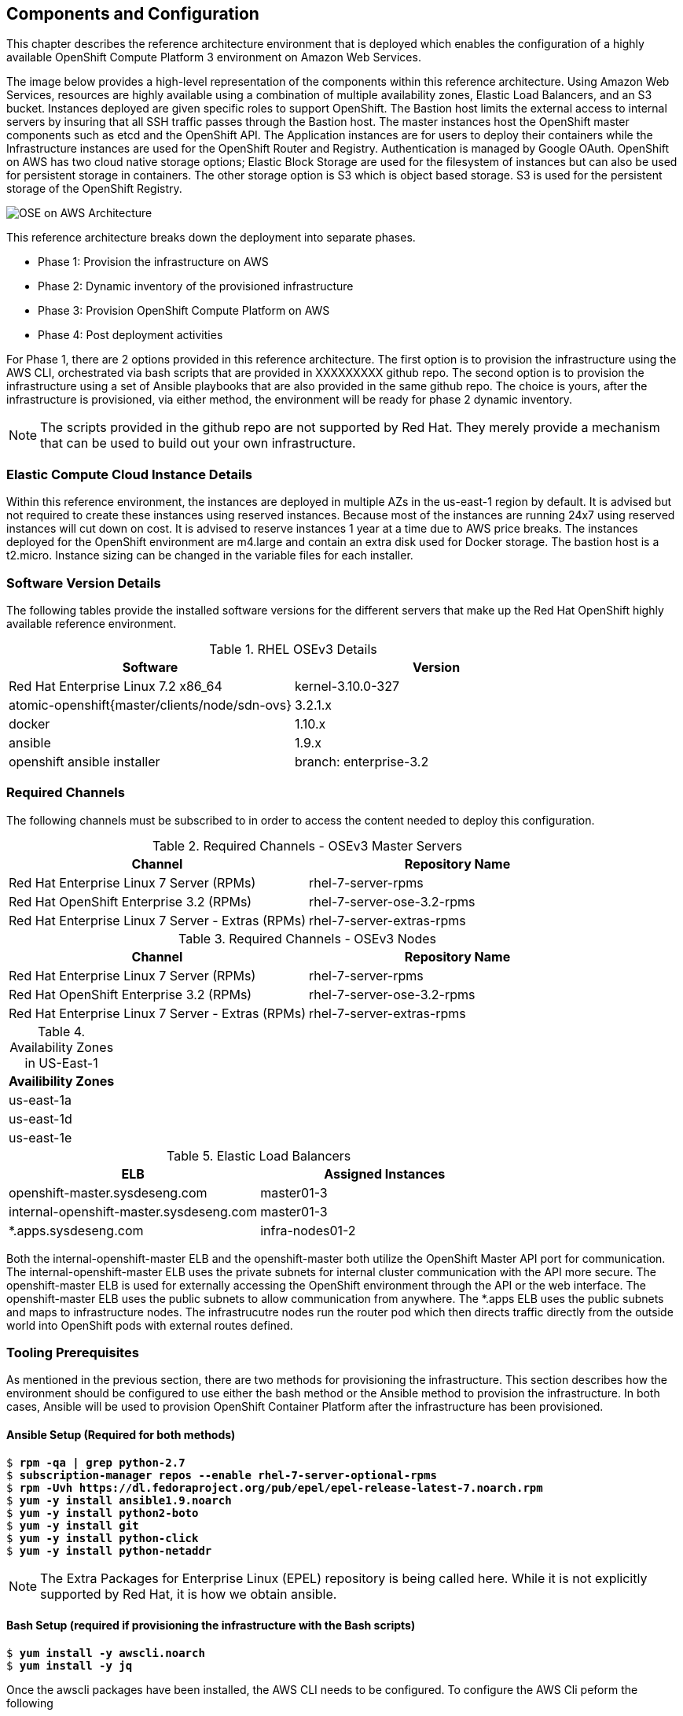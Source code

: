 [[refarch_details]]

== Components and Configuration

This chapter describes the reference architecture environment that is deployed which enables the configuration of a highly available OpenShift Compute Platform 3 environment on Amazon Web Services.

The image below provides a high-level representation of the components within this
reference architecture.  Using Amazon Web Services, resources are highly
available using a combination of multiple availability zones, Elastic Load Balancers,
and an S3 bucket. Instances deployed are given specific roles to support OpenShift.
The Bastion host limits the external access to internal servers by insuring that
all SSH traffic passes through the Bastion host. The master instances host the
OpenShift master components such as etcd and the OpenShift API.  The Application
instances are for users to deploy their containers while the Infrastructure
instances are used for the OpenShift Router and Registry.  Authentication is managed
by Google OAuth.  OpenShift on AWS has two cloud native storage options; Elastic Block
Storage are used for the filesystem of instances but can also be used for persistent 
storage in containers.  The other storage option is S3 which is object based storage. 
S3 is used for the persistent storage of the OpenShift Registry.

image::images/OSE-on-AWS-Architecture.png[]

This reference architecture breaks down the deployment into separate phases.

* Phase 1: Provision the infrastructure on AWS
* Phase 2: Dynamic inventory of the provisioned infrastructure
* Phase 3: Provision OpenShift Compute Platform on AWS
* Phase 4: Post deployment activities

For Phase 1, there are 2 options provided in this reference architecture. The first option is to provision the infrastructure using the AWS CLI, orchestrated via bash scripts that are provided in XXXXXXXXX github repo. The second option is to provision the infrastructure using a set of Ansible playbooks that are also provided in the same github repo.  The choice is yours, after the infrastructure is provisioned, via either method, the environment will be ready for phase 2 dynamic inventory.

NOTE: The scripts provided in the github repo are not supported by Red Hat. They merely provide a mechanism that can be used to build out your own infrastructure.

=== Elastic Compute Cloud Instance Details

Within this reference environment, the instances are deployed in multiple AZs in the us-east-1
region by default. It is advised but not required to create these instances using reserved instances.
Because most of the instances are running 24x7 using reserved instances will cut
down on cost.  It is advised to reserve instances 1 year at a time due to AWS price
breaks.  The instances deployed for the OpenShift environment are m4.large and
contain an extra disk used for Docker storage.  The bastion host is a t2.micro.
Instance sizing can be changed in the variable files for each installer.

=== Software Version Details

The following tables provide the installed software versions for the different servers that make up the Red Hat OpenShift highly available reference environment.

.RHEL OSEv3 Details
|====
^|Software ^|Version

|Red Hat Enterprise Linux 7.2 x86_64 | kernel-3.10.0-327
| atomic-openshift{master/clients/node/sdn-ovs} | 3.2.1.x
| docker | 1.10.x
| ansible | 1.9.x
| openshift ansible installer | branch: enterprise-3.2
|====


=== Required Channels

The following channels must be subscribed to in order to access the content needed to deploy this configuration.

.Required Channels - OSEv3 Master Servers
|====
^|Channel ^|Repository Name

| Red Hat Enterprise Linux 7 Server (RPMs) |
rhel-7-server-rpms | Red Hat OpenShift Enterprise 3.2 (RPMs) | rhel-7-server-ose-3.2-rpms
| Red Hat Enterprise Linux 7 Server - Extras (RPMs) | rhel-7-server-extras-rpms

|====

.Required Channels - OSEv3 Nodes
|====
^|Channel ^|Repository Name

| Red Hat Enterprise Linux 7 Server (RPMs) |
rhel-7-server-rpms | Red Hat OpenShift Enterprise 3.2 (RPMs) | rhel-7-server-ose-3.2-rpms
| Red Hat Enterprise Linux 7 Server - Extras (RPMs) | rhel-7-server-extras-rpms

|====

// :align: center
.Availability Zones in US-East-1
|====
^|Availibility Zones

^| us-east-1a
^| us-east-1d
^| us-east-1e

|====

.Elastic Load Balancers
|====
^|ELB ^| Assigned Instances

| openshift-master.sysdeseng.com | master01-3
| internal-openshift-master.sysdeseng.com | master01-3
| *.apps.sysdeseng.com | infra-nodes01-2
|====

Both the internal-openshift-master ELB and the openshift-master both utilize the OpenShift Master API port for communication.  The internal-openshift-master ELB uses the private subnets for internal cluster communication with the API more secure.  The openshift-master ELB is used for externally accessing the OpenShift environment through the API or the web interface. The openshift-master ELB uses the public subnets to allow communication from anywhere.  The *.apps ELB uses the public subnets and maps to infrastructure nodes.  The infrastrucutre nodes run the router pod which then directs traffic directly from the outside world into OpenShift pods with external routes defined.

=== Tooling Prerequisites
As mentioned in the previous section, there are two methods for provisioning the infrastructure. This section describes how the environment should be configured to use either the bash method or the Ansible method to provision the infrastructure. In both cases, Ansible will be used to provision OpenShift Container Platform after the infrastructure has been provisioned.

==== Ansible Setup (Required for both methods)

[subs=+quotes]
----
$ *rpm -qa | grep python-2.7*
$ *subscription-manager repos --enable rhel-7-server-optional-rpms*
$ *rpm -Uvh https://dl.fedoraproject.org/pub/epel/epel-release-latest-7.noarch.rpm*
$ *yum -y install ansible1.9.noarch*
$ *yum -y install python2-boto*
$ *yum -y install git*
$ *yum -y install python-click*
$ *yum -y install python-netaddr*
----

NOTE: The Extra Packages for Enterprise Linux (EPEL) repository is being called here. While it is not explicitly supported by Red Hat, it is how we obtain ansible.

==== Bash Setup (required if provisioning the infrastructure with the Bash scripts)

[subs=+quotes]
----
$ *yum install -y awscli.noarch*
$ *yum install -y jq*
----

Once the awscli packages have been installed, the AWS CLI needs to be configured. To configure the AWS Cli peform the following

[subs=+quotes]
----------------------------------------------------------------------
$ *aws configure*
AWS Access Key ID [None]: AKIAIOSFODNN7EXAMPLE
AWS Secret Access Key [None]: wJalrXUtnFEMI/K7MDENG/bPxRfiCYEXAMPLEKEY
Default region name [None]: us-east-1
Default output format [None]: ENTER
----------------------------------------------------------------------

At this point the environment that you are working out of should be configured to provision the infrastructure.

==== Git Repository

===== GitHub Repositories
The code in the two repositories referenced below handles the installation of OpenShift and
the accompanying infrastructure. We clone both the Reference Architecture repository
and the OpenShift Ansible repository.  We check out a specific branch within the Openshift
Ansible repository to ensure the code in the repository matches any references within the
document but also that the code has been tested on both the Bash scripts and Ansible playbooks
by the Referance Architecture team.

The directories for these repositories are expected to exist in the same
subdirectory. An example tree structure is below:

[subs=+quotes]
----
$ *tree /home/user/git/*

... content abbreviated ...

|-- openshift-ansible-contrib
|-- openshift-ansible
----

If the directory structure does not match the above the installation will fail
because the openshift-ansible-contrib relies on the openshift-ansible playbooks
for the installation of specific components.

===== Directory Setup

[subs=+quotes]
----
$ *cd /home/user/git*
$ *git clone https://github.com/openshift/openshift-ansible-contrib.git*
$ *git clone https://github.com/openshift/openshift-ansible.git*
$ *cd openshift-ansible*
$ *git checkout enterprise-3.2*
----

==== Permissions for Amazon Web Services

The deployment of OpenShift requires a user that has the proper permissions by the
 AWS IAM administrator. The user must be able to create accounts, S3 buckets,
roles, policies, Route53 entries, and deploy ELBs and EC2 instances. It is also helpful to have delete permissions in order to be able to redeploy the environment while testing.

===== AWS Configuration
The AWS Access Key ID and Secret Access Key must be exported on the workstation
executing the Ansible playbooks. This account must have the ability to create IAM
users, IAM Policies, and S3 buckets.

To export the Access Key ID and Secret perform the following

[subs=+quotes]
----
$ *export AWS_ACCESS_KEY_ID=foo*
$ *export AWS_SECRET_ACCESS_KEY=bar*
----

===== SSH Configuration
The SSH configuration must be in place before launching instances into AWS. If the
configuration is not in place the OpenShift installation will fail because Ansible
will not be able to connect to the instances.  If using the bash installation
which will create a SSH key enter the path in which the SSH key will be created.

[subs=+quotes]
----
$ *cat /home/user/.ssh/config*

Host bastion
     Hostname                 bastion.sysdeseng.com
     StrictHostKeyChecking      no
     ProxyCommand               none
     CheckHostIP                no
     ForwardAgent               yes
     IdentityFile               /home/user/.ssh/OSE-key.pem

Host *.sysdeseng.com
     ProxyCommand               ssh ec2-user@bastion -W %h:%p
     IdentityFile               /home/user/.ssh/OSE-key.pem
----

.SSH Configuration
|====
^|Option ^| Purpose

| Host Bastion | Configuration Alias
| Hostname | Hostname of the bastion instance
| StrictHostKeyChecking | Automatically add new host keys to known host file
| ProxyCommand | Not required for the bastion
| CheckHostIP | Key checking is against hostname rather than IP
| ForwardAgent | Used to forward the SSH connection
| IdentityFile | Key used to access bastion instance
| Host *.sysdeseng.com | Wildcard for all *.sysdeseng instances
| ProxyCommand | SSH command used to jump from the bastion host to another host in the environment
| IdentityFile | Key used for all *.sysdeseng instances
|====

// vim: set syntax=asciidoc:
